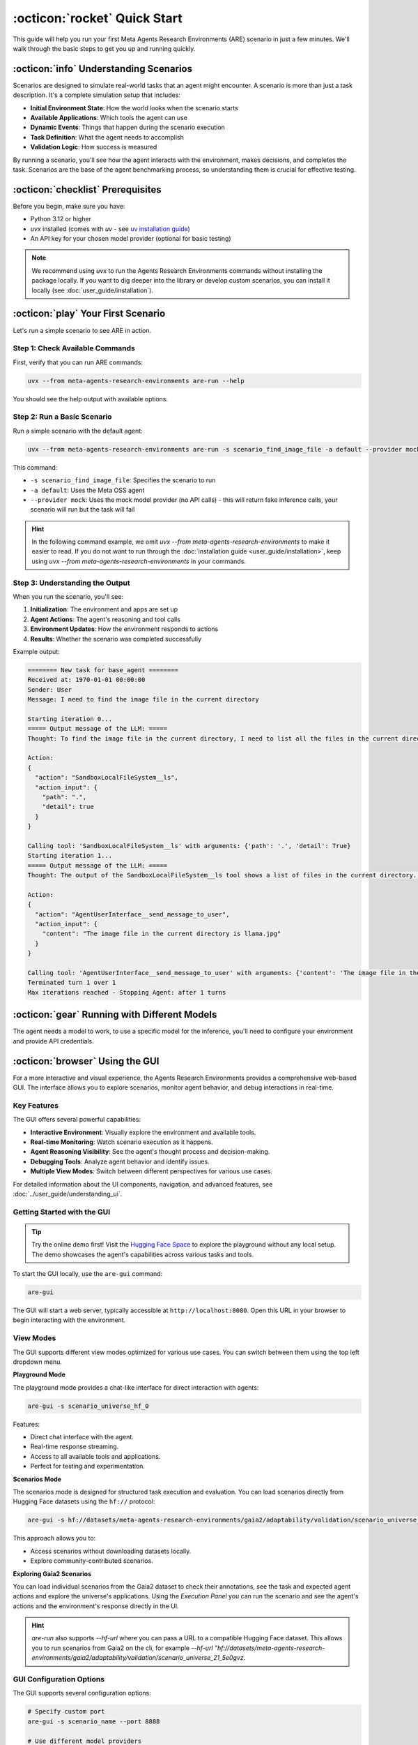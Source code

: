 ..
    Copyright (c) Meta Platforms, Inc. and affiliates.
    All rights reserved.

    This source code is licensed under the terms described in the LICENSE file in
    the root directory of this source tree.


:octicon:`rocket` Quick Start
=============================

This guide will help you run your first Meta Agents Research Environments (ARE) scenario in just a few minutes. We'll walk through the basic steps to get you up and running quickly.


:octicon:`info` Understanding Scenarios
---------------------------------------

Scenarios are designed to simulate real-world tasks that an agent might encounter.
A scenario is more than just a task description. It's a complete simulation setup that includes:

* **Initial Environment State**: How the world looks when the scenario starts
* **Available Applications**: Which tools the agent can use
* **Dynamic Events**: Things that happen during the scenario execution
* **Task Definition**: What the agent needs to accomplish
* **Validation Logic**: How success is measured

By running a scenario, you'll see how the agent interacts with the environment, makes decisions, and completes the task.
Scenarios are the base of the agent benchmarking process, so understanding them is crucial for effective testing.

:octicon:`checklist` Prerequisites
----------------------------------

Before you begin, make sure you have:

* Python 3.12 or higher
* `uvx` installed (comes with `uv` - see `uv installation guide <https://docs.astral.sh/uv/getting-started/installation/>`_)
* An API key for your chosen model provider (optional for basic testing)

.. note::
   We recommend using `uvx` to run the Agents Research Environments commands without installing the package locally. If you want to dig deeper into the library or develop custom scenarios, you can install it locally (see :doc:`user_guide/installation`).

:octicon:`play` Your First Scenario
-----------------------------------

Let's run a simple scenario to see ARE in action.

Step 1: Check Available Commands
~~~~~~~~~~~~~~~~~~~~~~~~~~~~~~~~

First, verify that you can run ARE commands:

.. code-block:: bash

   uvx --from meta-agents-research-environments are-run --help

You should see the help output with available options.

Step 2: Run a Basic Scenario
~~~~~~~~~~~~~~~~~~~~~~~~~~~~

Run a simple scenario with the default agent:

.. code-block:: bash

   uvx --from meta-agents-research-environments are-run -s scenario_find_image_file -a default --provider mock

This command:

* ``-s scenario_find_image_file``: Specifies the scenario to run
* ``-a default``: Uses the Meta OSS agent
* ``--provider mock``: Uses the mock model provider (no API calls) - this will return fake inference calls, your scenario will run but the task will fail

.. hint::

   In the following command example, we omit `uvx --from meta-agents-research-environments` to make it easier to read.
   If you do not want to run through the :doc:`installation guide <user_guide/installation>`, keep using `uvx --from meta-agents-research-environments` in your commands.

Step 3: Understanding the Output
~~~~~~~~~~~~~~~~~~~~~~~~~~~~~~~~

When you run the scenario, you'll see:

1. **Initialization**: The environment and apps are set up
2. **Agent Actions**: The agent's reasoning and tool calls
3. **Environment Updates**: How the environment responds to actions
4. **Results**: Whether the scenario was completed successfully

Example output:

.. code-block:: text

   ======== New task for base_agent ========
   Received at: 1970-01-01 00:00:00
   Sender: User
   Message: I need to find the image file in the current directory

   Starting iteration 0...
   ===== Output message of the LLM: =====
   Thought: To find the image file in the current directory, I need to list all the files in the current directory and then filter ...

   Action:
   {
     "action": "SandboxLocalFileSystem__ls",
     "action_input": {
       "path": ".",
       "detail": true
     }
   }

   Calling tool: 'SandboxLocalFileSystem__ls' with arguments: {'path': '.', 'detail': True}
   Starting iteration 1...
   ===== Output message of the LLM: =====
   Thought: The output of the SandboxLocalFileSystem__ls tool shows a list of files in the current directory. I need to filter ...

   Action:
   {
     "action": "AgentUserInterface__send_message_to_user",
     "action_input": {
       "content": "The image file in the current directory is llama.jpg"
     }
   }

   Calling tool: 'AgentUserInterface__send_message_to_user' with arguments: {'content': 'The image file in the current directory is llama.jpg'}
   Terminated turn 1 over 1
   Max iterations reached - Stopping Agent: after 1 turns

:octicon:`gear` Running with Different Models
---------------------------------------------

The agent needs a model to work, to use a specific model for the inference, you'll need to configure your environment and provide API credentials.

.. tab-set::
   .. tab-item:: LLama API

      You can use ARE with the llama-api, get your model key from the `developer site <https://www.llama.com/products/llama-api/>`_.

      .. code-block:: bash

         export LLAMA_API_KEY="your-api-key-here"
         are-run -s scenario_find_image_file -a default --model Llama-4-Maverick-17B-128E-Instruct-FP8 --provider llama-api

   .. tab-item:: Hugging Face Provider

      .. important::
         Before using Hugging Face providers, you need to login to Hugging Face first:

         .. code-block:: bash

            huggingface-cli login

         For more details, see the `Hugging Face CLI documentation <https://huggingface.co/docs/huggingface_hub/en/guides/cli>`_.

      .. code-block:: bash

         are-run -s scenario_find_image_file -a default --model meta-llama/Llama-3.3-70B-Instruct --provider hyperbolic

   .. tab-item:: Local

      If you are running a local model with an OpenAI compatible API, you can use the ``local`` provider.

      .. code-block:: bash

         are-benchmark run --hf meta-agents-research-environments/gaia2 --hf_split validation \
         --model your-local-model --provider local \
         --endpoint "http://localhost:8000" --agent default

   .. tab-item:: Other models

      You can connect to other providers or your local model via liteLLM and openai compatible APIs. See the :doc:`user_guide/llm_configuration` guide for more details.


:octicon:`browser` Using the GUI
--------------------------------

For a more interactive and visual experience, the Agents Research Environments provides a comprehensive web-based GUI. The interface allows you to explore scenarios, monitor agent behavior, and debug interactions in real-time.

Key Features
~~~~~~~~~~~~

The GUI offers several powerful capabilities:

* **Interactive Environment**: Visually explore the environment and available tools.
* **Real-time Monitoring**: Watch scenario execution as it happens.
* **Agent Reasoning Visibility**: See the agent's thought process and decision-making.
* **Debugging Tools**: Analyze agent behavior and identify issues.
* **Multiple View Modes**: Switch between different perspectives for various use cases.

For detailed information about the UI components, navigation, and advanced features, see :doc:`../user_guide/understanding_ui`.

Getting Started with the GUI
~~~~~~~~~~~~~~~~~~~~~~~~~~~~

.. tip::
   Try the online demo first! Visit the `Hugging Face Space <https://huggingface.co/spaces/meta-agents-research-environments/demo>`_ to explore the playground without any local setup. The demo showcases the agent's capabilities across various tasks and tools.

To start the GUI locally, use the ``are-gui`` command:

.. code-block:: bash

   are-gui

The GUI will start a web server, typically accessible at ``http://localhost:8080``. Open this URL in your browser to begin interacting with the environment.

View Modes
~~~~~~~~~~

The GUI supports different view modes optimized for various use cases. You can switch between them using the top left dropdown menu.

**Playground Mode**

.. thumbnail:: /_static/ui_playground.png
   :alt: Playground interface showing interactive agent communication
   :width: 100%
   :align: center
   :group: quickstart
   :title: Playground Mode Interface - Interactive chat interface for direct agent communication with real-time response streaming and access to all available tools

The playground mode provides a chat-like interface for direct interaction with agents:

.. code-block:: bash

   are-gui -s scenario_universe_hf_0

Features:

* Direct chat interface with the agent.
* Real-time response streaming.
* Access to all available tools and applications.
* Perfect for testing and experimentation.

**Scenarios Mode**

.. thumbnail:: /_static/ui_scenarios.png
   :alt: Scenarios view displaying Gaia2 scenario execution
   :width: 100%
   :align: center
   :group: quickstart
   :title: Scenarios Mode Interface - Structured task execution view with DAG visualization, scenario selection, and comprehensive analysis tools for systematic evaluation

The scenarios mode is designed for structured task execution and evaluation. You can load scenarios directly from Hugging Face datasets using the ``hf://`` protocol:

.. code-block:: bash

   are-gui -s hf://datasets/meta-agents-research-environments/gaia2/adaptability/validation/scenario_universe_21_5e0gvz --ui_view scenarios

This approach allows you to:

* Access scenarios without downloading datasets locally.
* Explore community-contributed scenarios.

**Exploring Gaia2 Scenarios**

.. thumbnail:: /_static/ui/loadgaia2.png
   :alt: Load Gaia2 scenarios in the UI
   :width: 60%
   :align: center
   :group: quickstart
   :title: You can visualize the annotations of Gaia2 scenarios by loading them in the UI

You can load individual scenarios from the Gaia2 dataset to check their annotations, see the task and expected agent actions and explore the universe's applications.
Using the *Execution Panel* you can run the scenario and see the agent's actions and the environment's response directly in the UI.

.. hint::

   `are-run` also supports `--hf-url` where you can pass a URL to a compatible Hugging Face dataset. This allows you to run scenarios from Gaia2 on the cli,
   for example `--hf-url "hf://datasets/meta-agents-research-environments/gaia2/adaptability/validation/scenario_universe_21_5e0gvz`.


GUI Configuration Options
~~~~~~~~~~~~~~~~~~~~~~~~~

The GUI supports several configuration options:

.. code-block:: bash

   # Specify custom port
   are-gui -s scenario_name --port 8888

   # Use different model providers
   are-gui -s scenario_name --provider llama-api --model Llama-4-Maverick-17B-128E-Instruct-FP8

Troubleshooting GUI Issues
~~~~~~~~~~~~~~~~~~~~~~~~~~

**Port Already in Use**
   Use a different port: ``are-gui -s scenario_name --port 8888``.

**GUI Not Loading**
   Check the terminal for error messages and ensure all dependencies are installed.

:octicon:`graph` Running Benchmarks
-----------------------------------

To run multiple scenarios and collect performance metrics:

.. code-block:: bash

   are-benchmark run --dataset /path/to/scenarios --limit 5

This will:

* Run up to 5 scenarios from the specified directory
* Collect performance metrics
* Generate detailed reports
* Save results for analysis

:octicon:`star` Running Scenarios
---------------------------------

To run a specific scenario:

.. code-block:: bash

   are-run -s scenario_find_image_file -a default

:octicon:`check` Understanding Results
--------------------------------------

After running a scenario, you'll get:

**Success/Failure Status**
   Whether the agent completed the task successfully

**Execution Trace**
   Detailed log of all agent actions and environment responses

**Performance Metrics**
   Time taken, number of steps, API calls made

**Validation Results**
   Whether the agent's actions met the scenario requirements

Next Steps
----------

Now that you've run your first scenario, you're ready to:

* :doc:`/foundations/index` - Learn about the Agents Research Environments architecture
* :doc:`../user_guide/benchmarking` - Run the benchmark
* :doc:`../tutorials/working_with_scenarios` - Create your own scenarios

Troubleshooting
---------------

**Scenario Not Found**
   Make sure you're using the correct scenario name. Use ``are-run --list-scenarios`` to see available scenarios.

**Agent Errors**
   Check that you have the required API keys set up for your chosen model provider.

**Permission Issues**
   Ensure you have write permissions in the current directory for log files.

**Network Issues**
   If using API-based models, check your internet connection and proxy settings.

Getting Help
------------

If you encounter issues:

1. Check the error messages carefully
2. Verify your environment setup
3. Try with a simpler scenario first
4. Check the project's CONTRIBUTING.md guide for community support

Congratulations! You've successfully run your first Meta Agents Research Environments scenario. You're now ready to explore more advanced features and create your own scenarios.
